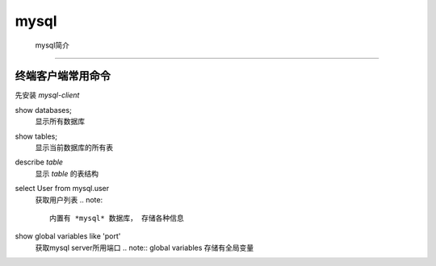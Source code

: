 mysql
***********

 mysql简介 
=================






终端客户端常用命令
================

先安装 *mysql-client*

show databases;
  显示所有数据库

show tables;
  显示当前数据库的所有表

describe *table*
  显示 *table* 的表结构

select User from mysql.user
  获取用户列表
  .. note:: 

    内置有 *mysql* 数据库， 存储各种信息

show global variables like 'port'
  获取mysql server所用端口
  .. note:: global variables 存储有全局变量

